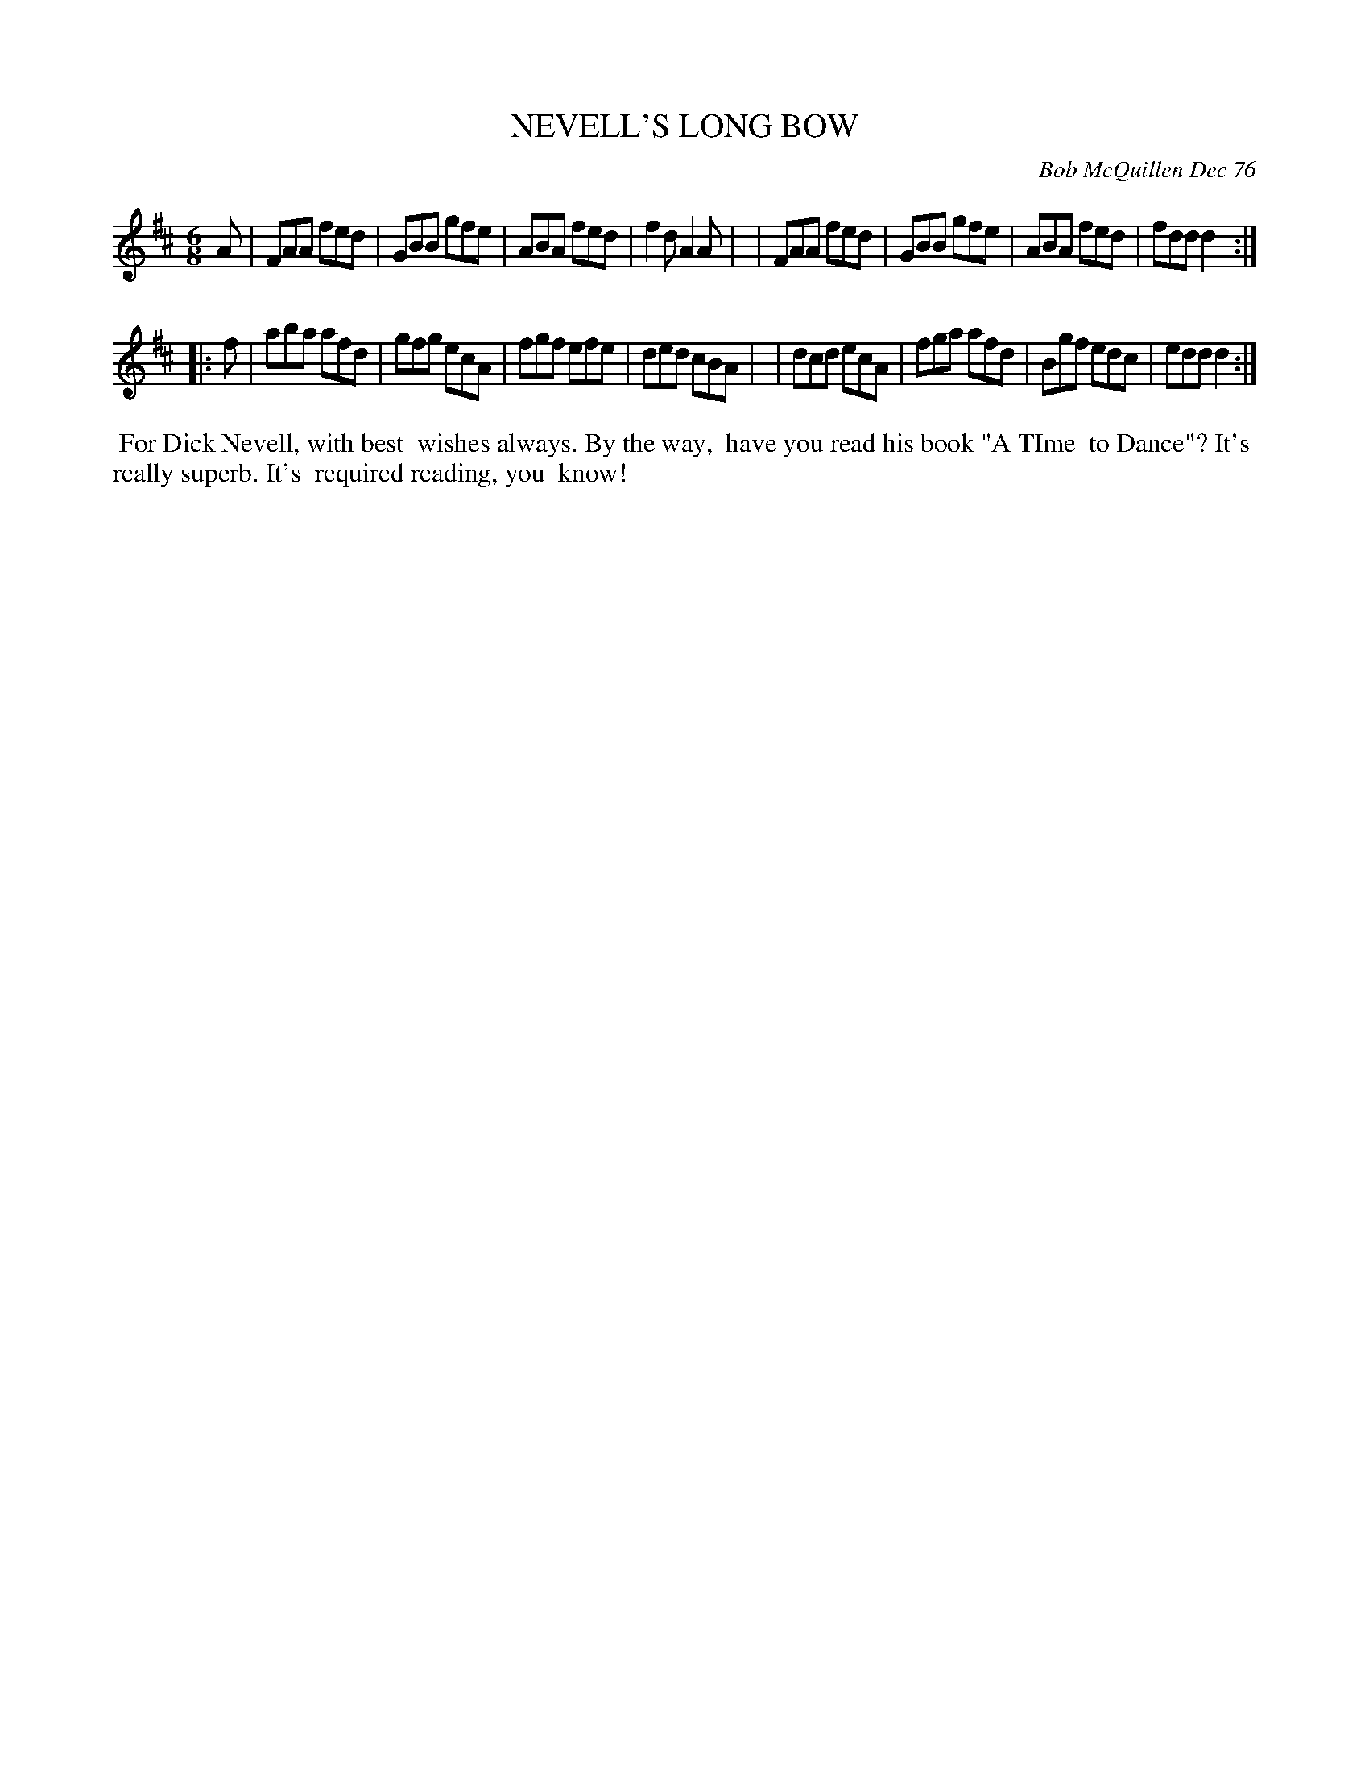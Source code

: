 X: 03063
T: NEVELL'S LONG BOW
C: Bob McQuillen Dec 76
B: Bob's Note Book 03 #63
%R: jig
%D:1976
Z: 2020 John Chambers <jc:trillian.mit.edu>
M: 6/8
L: 1/8
K: D
A \
| FAA fed | GBB gfe | ABA fed | f2d A2A |\
| FAA fed | GBB gfe | ABA fed | fdd d2 :|
|: f \
| aba afd | gfg ecA | fgf efe | ded cBA |\
| dcd ecA | fga afd | Bgf edc | edd d2 :|
%%begintext align
%% For Dick Nevell, with best
%% wishes always. By the way,
%% have you read his book "A TIme
%% to Dance"? It's
%% really superb. It's
%% required reading, you
%% know!
%%endtext
